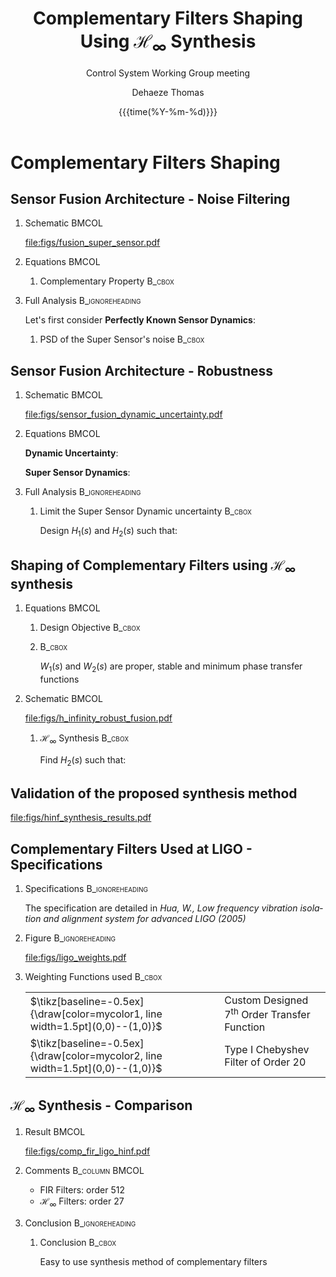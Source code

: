 #+TITLE: Complementary Filters Shaping\newline Using $\mathcal{H}_\infty$ Synthesis
:DRAWER:
#+AUTHOR:    Dehaeze Thomas
#+SUBTITLE:  Control System Working Group meeting
#+EMAIL:     dehaeze.thomas@gmail.com
#+DATE:      {{{time(%Y-%m-%d)}}}

#+DESCRIPTION: Complementary Filters Shaping Using H-Infinity Synthesis. Presentation during a Control System Working Group Meeting at LIGO.
#+KEYWORDS:complementary filters, h-infinity, sensor fusion
#+LANGUAGE: en

#+STARTUP: beamer

#+LaTeX_CLASS: clean-beamer
#+LaTeX_CLASS_OPTIONS: [t]

#+OPTIONS: H:2
#+OPTIONS: num:t toc:nil ::t |:t ^:{} -:t f:t *:t <:t

#+SELECT_TAGS: export
#+EXCLUDE_TAGS: noexport

#+latex_header_extra: \beamertemplatenavigationsymbolsempty
#+latex_header_extra: \addtobeamertemplate{navigation symbols}{}{%
#+latex_header_extra:     \usebeamerfont{footline}%
#+latex_header_extra:     \usebeamercolor[fg]{footline}%
#+latex_header_extra:     \hspace{1em}%
#+latex_header_extra:     \insertframenumber/\inserttotalframenumber
#+latex_header_extra: }
#+latex_header_extra: \setbeamertemplate{itemize items}[circle]
#+latex_header_extra: \usefonttheme[onlymath]{serif}
#+latex_header_extra: \definecolor{mycolor1}{RGB}{79,115,193}
#+latex_header_extra: \definecolor{mycolor2}{RGB}{213,91,53}
:END:

* Complementary Filters Shaping
** Sensor Fusion Architecture - Noise Filtering
\vspace{-1em}
*** Schematic                                                       :BMCOL:
:PROPERTIES:
:BEAMER_col: 0.45
:END:

\vspace{-1em}
#+attr_latex: :width 1.1\linewidth
[[file:figs/fusion_super_sensor.pdf]]

*** Equations                                                       :BMCOL:
:PROPERTIES:
:BEAMER_col: 0.55
:END:

\begin{equation*}
  \hat{x} = \left(G_1 H_1 + G_2 H_2\right) x + H_1 n_1 + H_2 n_2
\end{equation*}

**** Complementary Property                                       :B_cbox:
:PROPERTIES:
:BEAMER_env: cbox
:BEAMER_opt: {blue}{}
:END:
\begin{equation*}
  H_1(s) + H_2(s) = 1
\end{equation*}

*** Full Analysis                                         :B_ignoreheading:
:PROPERTIES:
:BEAMER_env: ignoreheading
:END:
\vspace{0.5em}
Let's first consider *Perfectly Known Sensor Dynamics*:
\begin{equation*}
  G_1(s) = G_2(s) = 1 \Longrightarrow \hat{x} = x + H_1 n_1 + H_2 n_2
\end{equation*}

**** PSD of the Super Sensor's noise                              :B_cbox:
:PROPERTIES:
:BEAMER_env: cbox
:BEAMER_opt: {blue}{ams nodisplayskip}
:END:
\begin{equation*}
  \Phi_{\delta x} = \left|H_1\right|^2 \Phi_{n_1} + \left|H_2\right|^2 \Phi_{n_2} \Longrightarrow \text{depends on filters' norm}
\end{equation*}

** Sensor Fusion Architecture - Robustness
*** Schematic                                                       :BMCOL:
:PROPERTIES:
:BEAMER_col: 0.5
:END:

\vspace{-2em}
#+attr_latex: :width 1.1\linewidth
[[file:figs/sensor_fusion_dynamic_uncertainty.pdf]]

*** Equations                                                       :BMCOL:
:PROPERTIES:
:BEAMER_col: 0.5
:END:

*Dynamic Uncertainty*:
\begin{gather*}
  G_i^\prime(s) = G_i(s) [1 + w_i(s)\Delta_i(s)],\\
  \quad \forall\Delta_i, \|\Delta_i\|_\infty < 1
\end{gather*}

*Super Sensor Dynamics*:
\begin{equation*}
  \frac{\hat{x}}{x} = 1 + w_1 H_1 \Delta_1 + w_2 H_2 \Delta_2
\end{equation*}

*** Full Analysis                                         :B_ignoreheading:
:PROPERTIES:
:BEAMER_env: ignoreheading
:END:

\vspace{0.5em}
**** Limit the Super Sensor Dynamic uncertainty                   :B_cbox:
:PROPERTIES:
:BEAMER_env: cbox
:BEAMER_opt: {blue}{}
:END:
Design $H_1(s)$ and $H_2(s)$ such that:
\begin{equation*}
  \begin{aligned}
                    & \left|w_1 H_1 \Delta_1\right| + \left|w_2 H_2 \Delta_2\right| \le \epsilon \quad \forall\omega,\ \forall \Delta_1, \forall \Delta_2\\
    \Leftrightarrow & \left|w_1 H_1\right| + \left|w_2 H_2\right| \le \epsilon \quad \forall\omega \\
    \Longrightarrow & \text{ depends on the filters' norm} \\
  \end{aligned}
\end{equation*}

** Shaping of Complementary Filters using $\mathcal{H}_\infty$ synthesis
\vspace{-1em}
*** Equations                                                       :BMCOL:
:PROPERTIES:
:BEAMER_col: 0.5
:END:
**** Design Objective                                             :B_cbox:
:PROPERTIES:
:BEAMER_env: cbox
:BEAMER_opt: {blue}{ams nodisplayskip}
:END:
\begin{gather*}
  H_1(s) + H_2(s) = 1 \\
  |H_1(j\omega)| \le \frac{1}{|W_1(j\omega)|} \quad \forall\omega \\
  |H_2(j\omega)| \le \frac{1}{|W_2(j\omega)|} \quad \forall\omega
\end{gather*}

**** @@latex:@@                                                   :B_cbox:
:PROPERTIES:
:BEAMER_env: cbox
:BEAMER_opt: {blue}{}
:END:

$W_1(s)$ and $W_2(s)$ are proper, stable and minimum phase transfer functions

*** Schematic                                                       :BMCOL:
:PROPERTIES:
:BEAMER_col: 0.5
:END:
\vspace{-3em}
#+attr_latex: :width \linewidth
[[file:figs/h_infinity_robust_fusion.pdf]]

**** $\mathcal{H}_\infty$ Synthesis                               :B_cbox:
:PROPERTIES:
:BEAMER_env: cbox
:BEAMER_opt: {blue}{}
:END:
Find $H_2(s)$ such that:
\begin{gather*}
  \left\|\begin{matrix} \left[1 - H_2(s)\right] W_1(s) \\ H_2(s) W_2(s) \end{matrix}\right\|_\infty \le 1 \\
  H_1(s) \triangleq 1 - H_2(s)
\end{gather*}

** Validation of the proposed synthesis method
#+attr_latex: :width 0.85\linewidth
[[file:figs/hinf_synthesis_results.pdf]]

** Complementary Filters Used at LIGO - Specifications
*** Specifications                                        :B_ignoreheading:
:PROPERTIES:
:BEAMER_env: ignoreheading
:END:
The specification are detailed in /Hua, W., Low frequency vibration isolation and alignment system for advanced LIGO (2005)/

*** Figure                                                :B_ignoreheading:
:PROPERTIES:
:BEAMER_env: ignoreheading
:END:

#+attr_latex: :width 0.8\linewidth
[[file:figs/ligo_weights.pdf]]

*** Weighting Functions used                                       :B_cbox:
:PROPERTIES:
:BEAMER_env: cbox
:BEAMER_opt: {blue}{}
:END:

| $\tikz[baseline=-0.5ex]{\draw[color=mycolor1, line width=1.5pt](0,0)--(1,0)}$ | Custom Designed $7^{\text{th}}$ Order Transfer Function |
| $\tikz[baseline=-0.5ex]{\draw[color=mycolor2, line width=1.5pt](0,0)--(1,0)}$ | Type I Chebyshev Filter of Order $20$                   |

** $\mathcal{H}_\infty$ Synthesis - Comparison
\vspace{-1em}
*** Result                                                          :BMCOL:
:PROPERTIES:
:BEAMER_col: 0.6
:END:

\vspace{-2em}
#+attr_latex: :width 1.1\linewidth
[[file:figs/comp_fir_ligo_hinf.pdf]]

*** Comments                                               :B_column:BMCOL:
:PROPERTIES:
:BEAMER_col: 0.4
:END:
- FIR Filters: order 512
- $\mathcal{H}_\infty$ Filters: order 27

*** Conclusion                                            :B_ignoreheading:
:PROPERTIES:
:BEAMER_env: ignoreheading
:END:

**** Conclusion                                                   :B_cbox:
:PROPERTIES:
:BEAMER_env: cbox
:BEAMER_opt: {blue}{}
:END:
Easy to use synthesis method of complementary filters
